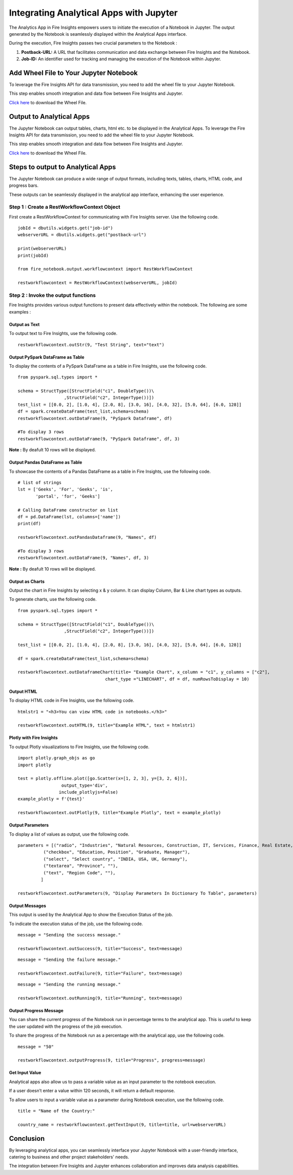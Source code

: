 Integrating Analytical Apps with Jupyter
=========================

The Analytics App in Fire Insights empowers users to initiate the execution of a Notebook in Jupyter. The output generated by the Notebook is seamlessly displayed within the Analytical Apps interface. 

During the execution, Fire Insights passes two crucial parameters to the Notebook :

#. **Postback-URL:** A URL that facilitates communication and data exchange between Fire Insights and the Notebook.
#. **Job-ID:** An identifier used for tracking and managing the execution of the Notebook within Jupyter.

Add Wheel File to Your Jupyter Notebook
------------------

To leverage the Fire Insights API for data transmission, you need to add the wheel file to your Jupyter Notebook. 

This step enables smooth integration and data flow between Fire Insights and Jupyter.

`Click here <https://sparkflows-release.s3.amazonaws.com/fire/common/spark_3.2.1/fire_notebook-3.1.0-py3-none-any.whl>`_ to download the Wheel File.  

Output to Analytical Apps
----------------------------------

The Jupyter Notebook can output tables, charts, html etc. to be displayed in the Analytical Apps. To leverage the Fire Insights API for data transmission, you need to add the wheel file to your Jupyter Notebook. 

This step enables smooth integration and data flow between Fire Insights and Jupyter.

`Click here <https://sparkflows-release.s3.amazonaws.com/fire/common/spark_3.2.1/fire_notebook-3.1.0-py3-none-any.whl>`_ to download the Wheel File.  

Steps to output to Analytical Apps
---------------------

The Jupyter Notebook can produce a wide range of output formats, including texts, tables, charts, HTML code, and progress bars. 

These outputs can be seamlessly displayed in the analytical app interface, enhancing the user experience.

**Step 1 : Create a RestWorkflowContext Object**
+++++++++++++++++++++++

First create a RestWorkflowContext for communicating with Fire Insights server. Use the following code. ::

    jobId = dbutils.widgets.get("job-id")
    webserverURL = dbutils.widgets.get("postback-url")

    print(webserverURL)
    print(jobId)

    from fire_notebook.output.workflowcontext import RestWorkflowContext

    restworkflowcontext = RestWorkflowContext(webserverURL, jobId)

**Step 2 : Invoke the output functions**
+++++++++++++++++++++++++

Fire Insights provides various output functions to present data effectively within the notebook. The following are some examples :

**Output as Text**
........

To output text to Fire Insights, use the following code. ::

    restworkflowcontext.outStr(9, "Test String", text="text")


**Output PySpark DataFrame as Table**
.............


To display the contents of a PySpark DataFrame as a table in Fire Insights, use the following code. ::
    
    from pyspark.sql.types import *

    schema = StructType([StructField("c1", DoubleType())\
                      ,StructField("c2", IntegerType())])
    test_list = [[0.0, 2], [1.0, 4], [2.0, 8], [3.0, 16], [4.0, 32], [5.0, 64], [6.0, 128]]
    df = spark.createDataFrame(test_list,schema=schema)
    restworkflowcontext.outDataFrame(9, "PySpark Dataframe", df)

    #To display 3 rows
    restworkflowcontext.outDataFrame(9, "PySpark Dataframe", df, 3)

**Note :** By deafult 10 rows will be displayed.

**Output Pandas DataFrame as Table**
..............


To showcase the contents of a Pandas DataFrame as a table in Fire Insights, use the following code. ::

    # list of strings
    lst = ['Geeks', 'For', 'Geeks', 'is',
           'portal', 'for', 'Geeks']

    # Calling DataFrame constructor on list
    df = pd.DataFrame(lst, columns=['name'])
    print(df)

    restworkflowcontext.outPandasDataframe(9, "Names", df)
    
    #To display 3 rows
    restworkflowcontext.outDataFrame(9, "Names", df, 3)

**Note :**  By deafult 10 rows will be displayed.

**Output as Charts**
...........

Output the chart in Fire Insights by selecting x & y column. It can display Column, Bar & Line chart types as outputs. 

To generate charts, use the following code. ::
    
    from pyspark.sql.types import *

    schema = StructType([StructField("c1", DoubleType())\
                      ,StructField("c2", IntegerType())])
    
    test_list = [[0.0, 2], [1.0, 4], [2.0, 8], [3.0, 16], [4.0, 32], [5.0, 64], [6.0, 128]]
    
    df = spark.createDataFrame(test_list,schema=schema)
    
    restworkflowcontext.outDataframeChart(title= "Example Chart", x_column = "c1", y_columns = ["c2"],
                                      chart_type ="LINECHART", df = df, numRowsToDisplay = 10)
 
 
**Output HTML**
.......


To display HTML code in Fire Insights, use the following code. ::
    
    htmlstr1 = "<h3>You can view HTML code in notebooks.</h3>"
 
    restworkflowcontext.outHTML(9, title="Example HTML", text = htmlstr1)
       
**Plotly with Fire Insights**
..........


To output Plotly visualizations to Fire Insights, use the following code. ::
    
    import plotly.graph_objs as go
    import plotly
    
    test = plotly.offline.plot([go.Scatter(x=[1, 2, 3], y=[3, 2, 6])], 
                     output_type='div', 
                    include_plotlyjs=False)
    example_plotly = f'{test}'
    
    restworkflowcontext.outPlotly(9, title="Example Plotly", text = example_plotly)
    
**Output Parameters**
..........

To display a list of values as output, use the following code. ::
    
    parameters = [("radio", "Industries", "Natural Resources, Construction, IT, Services, Finance, Real Estate, Others"), 
              ("checkbox", "Education, Position", "Graduate, Manager"),
              ("select", "Select country", "INDIA, USA, UK, Germany"),
              ("textarea", "Province", ""),
              ("text", "Region Code", ""),
             ]

    restworkflowcontext.outParameters(9, "Display Parameters In Dictionary To Table", parameters)

**Output Messages**
..........


This output is used by the Analytical App to show the Execution Status of the job. 

To indicate the execution status of the job, use the following code.


::

    message = "Sending the success message."
    
    restworkflowcontext.outSuccess(9, title="Success", text=message)
    
::

    message = "Sending the failure message."
    
    restworkflowcontext.outFailure(9, title="Failure", text=message)
    
::

    message = "Sending the running message."
    
    restworkflowcontext.outRunning(9, title="Running", text=message)
    
**Output Progress Message**
........


You can share the current progress of the Notebook run in percentage terms to the analytical app. This is useful to keep the user updated with the progress of the job execution.

To share the progress of the Notebook run as a percentage with the analytical app, use the following code.

::

    message = "50"
    
    restworkflowcontext.outputProgress(9, title="Progress", progress=message)


**Get Input Value**
.........

Analytical apps also allow us to pass a variable value as an input parameter to the notebook execution.

If a user doesn’t enter a value within 120 seconds, it will return a default response.

To allow users to input a variable value as a parameter during Notebook execution, use the following code.

::

    title = "Name of the Country:"
   
    country_name = restworkflowcontext.getTextInput(9, title=title, url=webserverURL)
    

Conclusion
---------------------

By leveraging analytical apps, you can seamlessly interface your Jupyter Notebook with a user-friendly interface, catering to business and other project stakeholders' needs. 

The integration between Fire Insights and Jupyter enhances collaboration and improves data analysis capabilities.
   


